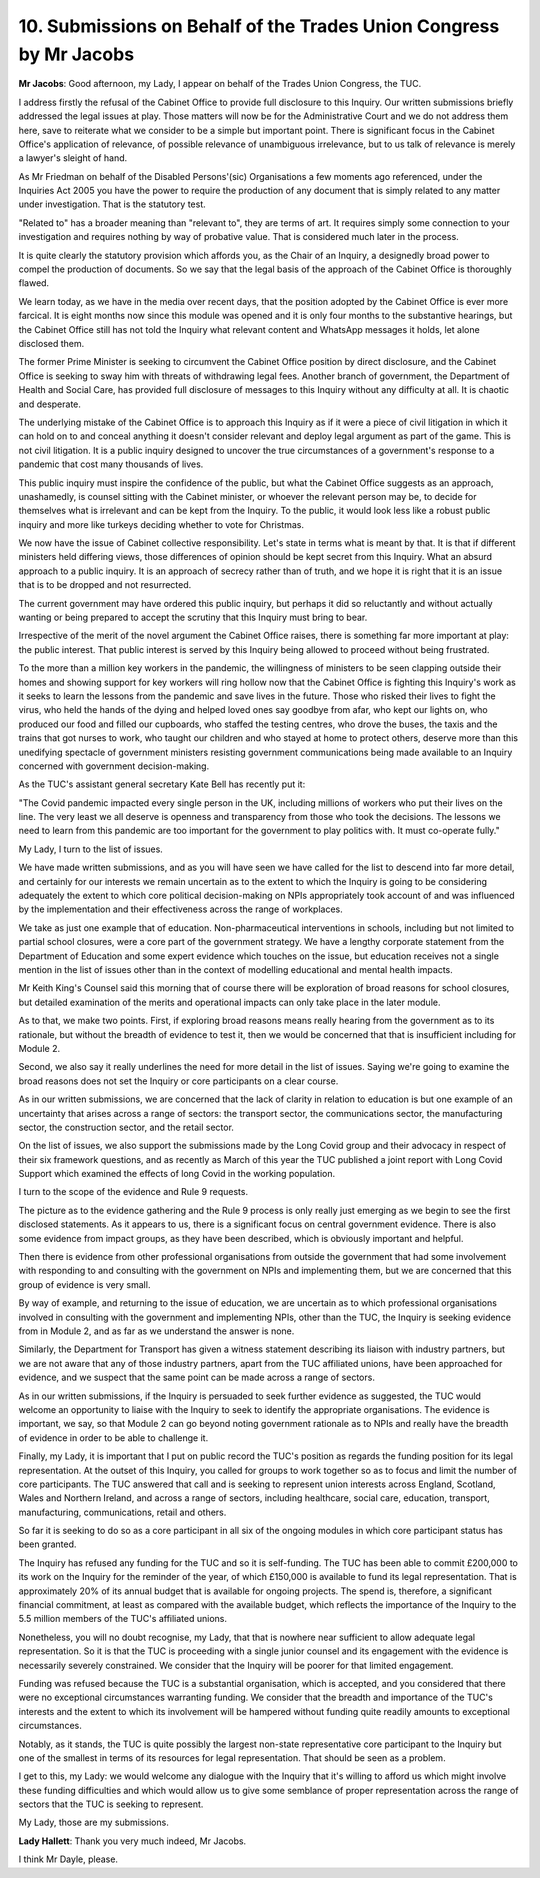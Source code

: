 10. Submissions on Behalf of the Trades Union Congress by Mr Jacobs
===================================================================

**Mr Jacobs**: Good afternoon, my Lady, I appear on behalf of the Trades Union Congress, the TUC.

I address firstly the refusal of the Cabinet Office to provide full disclosure to this Inquiry. Our written submissions briefly addressed the legal issues at play. Those matters will now be for the Administrative Court and we do not address them here, save to reiterate what we consider to be a simple but important point. There is significant focus in the Cabinet Office's application of relevance, of possible relevance of unambiguous irrelevance, but to us talk of relevance is merely a lawyer's sleight of hand.

As Mr Friedman on behalf of the Disabled Persons'(sic) Organisations a few moments ago referenced, under the Inquiries Act 2005 you have the power to require the production of any document that is simply related to any matter under investigation. That is the statutory test.

"Related to" has a broader meaning than "relevant to", they are terms of art. It requires simply some connection to your investigation and requires nothing by way of probative value. That is considered much later in the process.

It is quite clearly the statutory provision which affords you, as the Chair of an Inquiry, a designedly broad power to compel the production of documents. So we say that the legal basis of the approach of the Cabinet Office is thoroughly flawed.

We learn today, as we have in the media over recent days, that the position adopted by the Cabinet Office is ever more farcical. It is eight months now since this module was opened and it is only four months to the substantive hearings, but the Cabinet Office still has not told the Inquiry what relevant content and WhatsApp messages it holds, let alone disclosed them.

The former Prime Minister is seeking to circumvent the Cabinet Office position by direct disclosure, and the Cabinet Office is seeking to sway him with threats of withdrawing legal fees. Another branch of government, the Department of Health and Social Care, has provided full disclosure of messages to this Inquiry without any difficulty at all. It is chaotic and desperate.

The underlying mistake of the Cabinet Office is to approach this Inquiry as if it were a piece of civil litigation in which it can hold on to and conceal anything it doesn't consider relevant and deploy legal argument as part of the game. This is not civil litigation. It is a public inquiry designed to uncover the true circumstances of a government's response to a pandemic that cost many thousands of lives.

This public inquiry must inspire the confidence of the public, but what the Cabinet Office suggests as an approach, unashamedly, is counsel sitting with the Cabinet minister, or whoever the relevant person may be, to decide for themselves what is irrelevant and can be kept from the Inquiry. To the public, it would look less like a robust public inquiry and more like turkeys deciding whether to vote for Christmas.

We now have the issue of Cabinet collective responsibility. Let's state in terms what is meant by that. It is that if different ministers held differing views, those differences of opinion should be kept secret from this Inquiry. What an absurd approach to a public inquiry. It is an approach of secrecy rather than of truth, and we hope it is right that it is an issue that is to be dropped and not resurrected.

The current government may have ordered this public inquiry, but perhaps it did so reluctantly and without actually wanting or being prepared to accept the scrutiny that this Inquiry must bring to bear.

Irrespective of the merit of the novel argument the Cabinet Office raises, there is something far more important at play: the public interest. That public interest is served by this Inquiry being allowed to proceed without being frustrated.

To the more than a million key workers in the pandemic, the willingness of ministers to be seen clapping outside their homes and showing support for key workers will ring hollow now that the Cabinet Office is fighting this Inquiry's work as it seeks to learn the lessons from the pandemic and save lives in the future. Those who risked their lives to fight the virus, who held the hands of the dying and helped loved ones say goodbye from afar, who kept our lights on, who produced our food and filled our cupboards, who staffed the testing centres, who drove the buses, the taxis and the trains that got nurses to work, who taught our children and who stayed at home to protect others, deserve more than this unedifying spectacle of government ministers resisting government communications being made available to an Inquiry concerned with government decision-making.

As the TUC's assistant general secretary Kate Bell has recently put it:

"The Covid pandemic impacted every single person in the UK, including millions of workers who put their lives on the line. The very least we all deserve is openness and transparency from those who took the decisions. The lessons we need to learn from this pandemic are too important for the government to play politics with. It must co-operate fully."

My Lady, I turn to the list of issues.

We have made written submissions, and as you will have seen we have called for the list to descend into far more detail, and certainly for our interests we remain uncertain as to the extent to which the Inquiry is going to be considering adequately the extent to which core political decision-making on NPIs appropriately took account of and was influenced by the implementation and their effectiveness across the range of workplaces.

We take as just one example that of education. Non-pharmaceutical interventions in schools, including but not limited to partial school closures, were a core part of the government strategy. We have a lengthy corporate statement from the Department of Education and some expert evidence which touches on the issue, but education receives not a single mention in the list of issues other than in the context of modelling educational and mental health impacts.

Mr Keith King's Counsel said this morning that of course there will be exploration of broad reasons for school closures, but detailed examination of the merits and operational impacts can only take place in the later module.

As to that, we make two points. First, if exploring broad reasons means really hearing from the government as to its rationale, but without the breadth of evidence to test it, then we would be concerned that that is insufficient including for Module 2.

Second, we also say it really underlines the need for more detail in the list of issues. Saying we're going to examine the broad reasons does not set the Inquiry or core participants on a clear course.

As in our written submissions, we are concerned that the lack of clarity in relation to education is but one example of an uncertainty that arises across a range of sectors: the transport sector, the communications sector, the manufacturing sector, the construction sector, and the retail sector.

On the list of issues, we also support the submissions made by the Long Covid group and their advocacy in respect of their six framework questions, and as recently as March of this year the TUC published a joint report with Long Covid Support which examined the effects of long Covid in the working population.

I turn to the scope of the evidence and Rule 9 requests.

The picture as to the evidence gathering and the Rule 9 process is only really just emerging as we begin to see the first disclosed statements. As it appears to us, there is a significant focus on central government evidence. There is also some evidence from impact groups, as they have been described, which is obviously important and helpful.

Then there is evidence from other professional organisations from outside the government that had some involvement with responding to and consulting with the government on NPIs and implementing them, but we are concerned that this group of evidence is very small.

By way of example, and returning to the issue of education, we are uncertain as to which professional organisations involved in consulting with the government and implementing NPIs, other than the TUC, the Inquiry is seeking evidence from in Module 2, and as far as we understand the answer is none.

Similarly, the Department for Transport has given a witness statement describing its liaison with industry partners, but we are not aware that any of those industry partners, apart from the TUC affiliated unions, have been approached for evidence, and we suspect that the same point can be made across a range of sectors.

As in our written submissions, if the Inquiry is persuaded to seek further evidence as suggested, the TUC would welcome an opportunity to liaise with the Inquiry to seek to identify the appropriate organisations. The evidence is important, we say, so that Module 2 can go beyond noting government rationale as to NPIs and really have the breadth of evidence in order to be able to challenge it.

Finally, my Lady, it is important that I put on public record the TUC's position as regards the funding position for its legal representation. At the outset of this Inquiry, you called for groups to work together so as to focus and limit the number of core participants. The TUC answered that call and is seeking to represent union interests across England, Scotland, Wales and Northern Ireland, and across a range of sectors, including healthcare, social care, education, transport, manufacturing, communications, retail and others.

So far it is seeking to do so as a core participant in all six of the ongoing modules in which core participant status has been granted.

The Inquiry has refused any funding for the TUC and so it is self-funding. The TUC has been able to commit £200,000 to its work on the Inquiry for the reminder of the year, of which £150,000 is available to fund its legal representation. That is approximately 20% of its annual budget that is available for ongoing projects. The spend is, therefore, a significant financial commitment, at least as compared with the available budget, which reflects the importance of the Inquiry to the 5.5 million members of the TUC's affiliated unions.

Nonetheless, you will no doubt recognise, my Lady, that that is nowhere near sufficient to allow adequate legal representation. So it is that the TUC is proceeding with a single junior counsel and its engagement with the evidence is necessarily severely constrained. We consider that the Inquiry will be poorer for that limited engagement.

Funding was refused because the TUC is a substantial organisation, which is accepted, and you considered that there were no exceptional circumstances warranting funding. We consider that the breadth and importance of the TUC's interests and the extent to which its involvement will be hampered without funding quite readily amounts to exceptional circumstances.

Notably, as it stands, the TUC is quite possibly the largest non-state representative core participant to the Inquiry but one of the smallest in terms of its resources for legal representation. That should be seen as a problem.

I get to this, my Lady: we would welcome any dialogue with the Inquiry that it's willing to afford us which might involve these funding difficulties and which would allow us to give some semblance of proper representation across the range of sectors that the TUC is seeking to represent.

My Lady, those are my submissions.

**Lady Hallett**: Thank you very much indeed, Mr Jacobs.

I think Mr Dayle, please.

